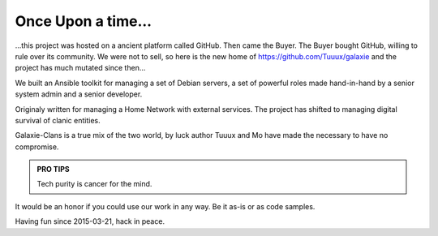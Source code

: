 *******************
Once Upon a time...
*******************

...this project was hosted on a ancient platform called GitHub. 
Then came the Buyer. The Buyer bought GitHub, willing to rule over its community. 
We were not to sell, so here is the new home of https://github.com/Tuuux/galaxie 
and the project has much mutated since then...

We built an Ansible toolkit for managing a set of Debian servers, a set of 
powerful roles made hand-in-hand by a senior system admin and a senior developer.

Originaly written for managing a Home Network with external services. The project 
has shifted to managing digital survival of clanic entities.

Galaxie-Clans is a true mix of the two world, by luck author Tuuux and Mo have made the 
necessary to have no compromise.

.. admonition:: PRO TIPS
    :class: important

    Tech purity is cancer for the mind.

It would be an honor if you could use our work in any way. Be it as-is or as code samples.

Having fun since 2015-03-21, hack in peace.
